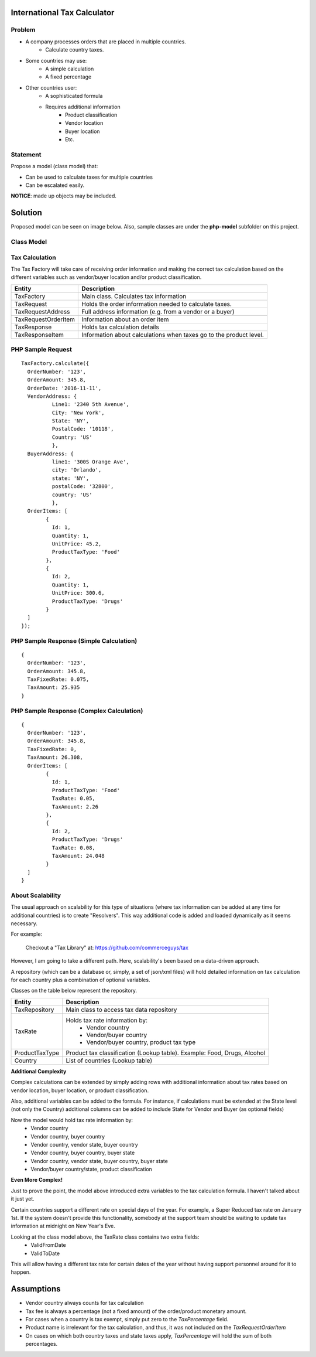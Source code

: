 International Tax Calculator
============================

Problem
-------

* A company processes orders that are placed in multiple countries.
	* Calculate country taxes.
* Some countries may use:
	* A simple calculation
	* A fixed percentage
* Other countries user:
	* A sophisticated formula 
	* Requires additional information
		* Product classification
		* Vendor location
		* Buyer location 
		* Etc.

Statement
---------

Propose a model (class model) that:

* Can be used to calculate taxes for multiple countries 
* Can be escalated easily. 

**NOTICE**: made up objects may be included.

Solution
========

Proposed model can be seen on image below. Also, sample classes are under the **php-model** subfolder on this project.


Class Model
-----------

.. image:: Images/TaxCalculatorDiagram.png


Tax Calculation
-----------------

The Tax Factory will take care of receiving order information and making the correct tax calculation based on the different variables
such as vendor/buyer location and/or product classification.

+---------------------+--------------------------------------------+
| Entity              | Description                                |
+=====================+============================================+
| TaxFactory          | Main class. Calculates tax information     |
+---------------------+--------------------------------------------+
| TaxRequest          | Holds the order information needed to      |
|                     | calculate taxes.                           |
+---------------------+--------------------------------------------+
| TaxRequestAddress   | Full address information (e.g. from        |
|                     | a vendor or a buyer)                       |
+---------------------+--------------------------------------------+
| TaxRequestOrderItem | Information about an order item            |
+---------------------+--------------------------------------------+
| TaxResponse         | Holds tax calculation details              |
+---------------------+--------------------------------------------+
| TaxResponseItem     | Information about calculations when taxes  |
|                     | go to the product level.                   |
+---------------------+--------------------------------------------+


PHP Sample Request
--------------------
::

	TaxFactory.calculate({
	  OrderNumber: '123',
	  OrderAmount: 345.8,
	  OrderDate: '2016-11-11',
	  VendorAddress: {
		  Line1: '2340 5th Avenue',
		  City: 'New York',
		  State: 'NY',
		  PostalCode: '10118',
		  Country: 'US'
		  },
	  BuyerAddress: {
		  line1: '300S Orange Ave',
		  city: 'Orlando',
		  state: 'NY',
		  postalCode: '32800',
		  country: 'US'
		  },
	  OrderItems: [
		{
		  Id: 1,
		  Quantity: 1,
		  UnitPrice: 45.2,
		  ProductTaxType: 'Food'
		},
		{
		  Id: 2,
		  Quantity: 1,
		  UnitPrice: 300.6,
		  ProductTaxType: 'Drugs'
		}
	  ]
	});

PHP Sample Response (Simple Calculation)
------------------------------------------
::

	{
	  OrderNumber: '123',
	  OrderAmount: 345.8,
	  TaxFixedRate: 0.075,
	  TaxAmount: 25.935
	}

PHP Sample Response (Complex Calculation)
------------------------------------------
::

	{
	  OrderNumber: '123',
	  OrderAmount: 345.8,
	  TaxFixedRate: 0,
	  TaxAmount: 26.308,
	  OrderItems: [
		{
		  Id: 1,
		  ProductTaxType: 'Food'
		  TaxRate: 0.05,
		  TaxAmount: 2.26
		},
		{
		  Id: 2,
		  ProductTaxType: 'Drugs'
		  TaxRate: 0.08,
		  TaxAmount: 24.048
		}
	  ]
	}


About Scalability
-----------------

The usual approach on scalability for this type of situations (where tax information can be added 
at any time for additional countries) is to create "Resolvers". This way additional code is added
and loaded dynamically as it seems necessary.

For example:

	Checkout a "Tax Library" at: https://github.com/commerceguys/tax

However, I am going to take a different path. Here, scalability's been based on a data-driven approach.

A repository (which can be a database or, simply, a set of json/xml files) will hold detailed 
information on tax calculation for each country plus a combination of optional variables.

Classes on the table below represent the repository.

+---------------------+--------------------------------------------+
| Entity              | Description                                |
+=====================+============================================+
| TaxRepository       | Main class to access tax data repository   |
+---------------------+--------------------------------------------+
| TaxRate             | Holds tax rate information by:             |
|                     |  * Vendor country                          |
|                     |  * Vendor/buyer country                    |
|                     |  * Vendor/buyer country, product tax type  |
+---------------------+--------------------------------------------+
| ProductTaxType      | Product tax classification (Lookup table). |
|                     | Example: Food, Drugs, Alcohol              |
+---------------------+--------------------------------------------+
| Country             | List of countries (Lookup table)           |
+---------------------+--------------------------------------------+

**Additional Complexity**

Complex calculations can be extended by simply adding rows with additional information 
about tax rates based on vendor location, buyer location, or product classification.

Also, additional variables can be added to the formula. For instance, if calculations must be extended 
at the State level (not only the Country) additional columns can be added to include State for 
Vendor and Buyer (as optional fields)

Now the model would hold tax rate information by:
 * Vendor country                         
 * Vendor country, buyer country
 * Vendor country, vendor state, buyer country
 * Vendor country, buyer country, buyer state
 * Vendor country, vendor state, buyer country, buyer state
 * Vendor/buyer country/state, product classification

 
**Even More Complex!**

Just to prove the point, the model above introduced extra variables to the tax calculation formula. 
I haven't talked about it just yet.

Certain countries support a different rate on special days of the year. 
For example, a Super Reduced tax rate on January 1st. If the system doesn't provide this 
functionality, somebody at the support team should be waiting to update tax information 
at midnight on New Year's Eve.

Looking at the class model above, the TaxRate class contains two extra fields:
 * ValidFromDate
 * ValidToDate

This will allow having a different tax rate for certain dates of the year without having support personnel around for it to happen.


Assumptions
===========

* Vendor country always counts for tax calculation
* Tax fee is always a percentage (not a fixed amount) of the order/product monetary amount.
* For cases when a country is tax exempt, simply put zero to the *TaxPercentage* field.
* Product name is irrelevant for the tax calculation, and thus, it was not included on the *TaxRequestOrderItem*
* On cases on which both country taxes and state taxes apply, *TaxPercentage* will hold the sum of both percentages.
